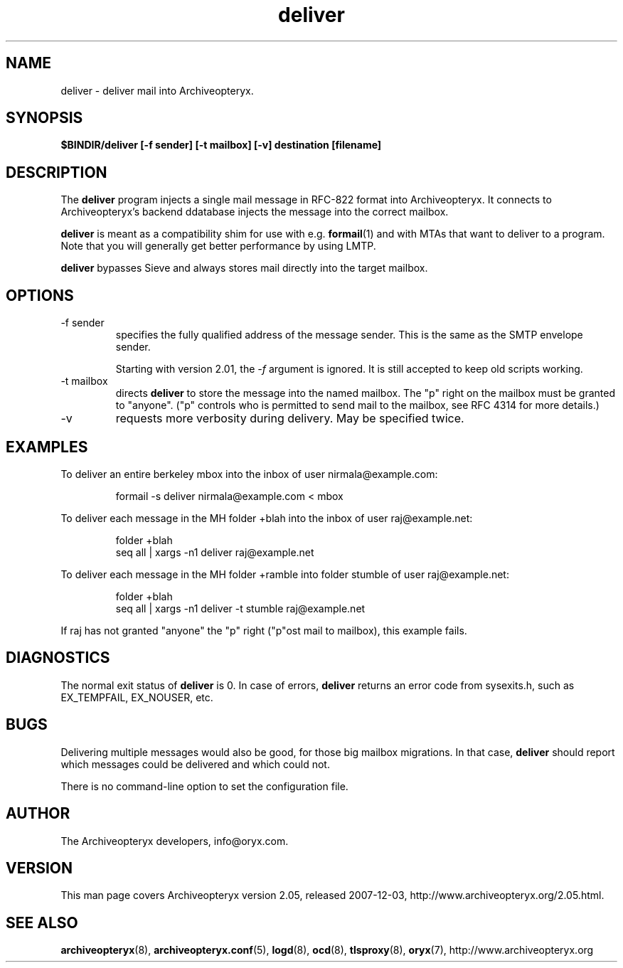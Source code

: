 .\" Copyright Oryx Mail Systems GmbH. Enquiries to info@oryx.com, please.
.TH deliver 8 2007-12-03 www.oryx.com "Archiveopteryx Documentation"
.SH NAME
deliver - deliver mail into Archiveopteryx.
.SH SYNOPSIS
.B $BINDIR/deliver [-f sender] [-t mailbox] [-v] destination [filename]
.SH DESCRIPTION
.nh
.PP
The
.B deliver
program injects a single mail message in RFC-822 format into
Archiveopteryx.
It connects to Archiveopteryx's backend ddatabase injects the message
into the correct mailbox.
.PP
.B deliver
is meant as a compatibility shim for use with e.g.
.BR formail (1)
and with MTAs that want to deliver to a program.
Note that you will generally get better performance by using LMTP.
.PP
.B deliver
bypasses Sieve and always stores mail directly into the target mailbox.
.SH OPTIONS
.IP "-f sender"
specifies the fully qualified address of the message sender. This is
the same as the SMTP envelope sender.
.IP
Starting with version 2.01, the
.I -f
argument is ignored. It is still accepted to keep old scripts working.
.IP "-t mailbox"
directs
.B deliver
to store the message into the named mailbox. The "p" right on the
mailbox must be granted to "anyone". ("p" controls who is permitted to
send mail to the mailbox, see RFC 4314 for more details.)
.IP "-v"
requests more verbosity during delivery. May be specified twice.
.SH EXAMPLES
To deliver an entire berkeley mbox into the inbox of user nirmala@example.com:
.IP
formail -s deliver nirmala@example.com < mbox
.PP
To deliver each message in the MH folder +blah into the
inbox of user raj@example.net:
.IP
folder +blah
.br
seq all | xargs -n1 deliver raj@example.net
.PP
To deliver each message in the MH folder +ramble into folder stumble
of user raj@example.net:
.IP
folder +blah
.br
seq all | xargs -n1 deliver -t stumble raj@example.net
.PP
If raj has not granted "anyone" the "p" right ("p"ost mail to
mailbox), this example fails.
.SH DIAGNOSTICS
The normal exit status of
.B deliver
is 0. In case of errors,
.B deliver
returns an error code from sysexits.h, such as EX_TEMPFAIL, EX_NOUSER, etc.
.SH BUGS
Delivering multiple messages would also be good, for those big mailbox
migrations. In that case,
.B
deliver
should report which messages could be delivered and which could not.
.PP
There is no command-line option to set the configuration file.
.SH AUTHOR
The Archiveopteryx developers, info@oryx.com.
.SH VERSION
This man page covers Archiveopteryx version 2.05, released 2007-12-03,
http://www.archiveopteryx.org/2.05.html.
.SH SEE ALSO
.BR archiveopteryx (8),
.BR archiveopteryx.conf (5),
.BR logd (8),
.BR ocd (8),
.BR tlsproxy (8),
.BR oryx (7),
http://www.archiveopteryx.org
